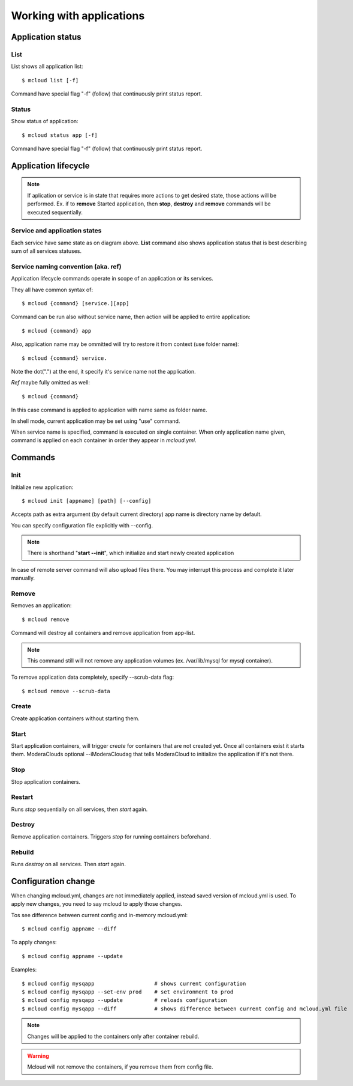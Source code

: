
=============================
Working with applications
=============================


Application status
=======================


List
--------------

List shows all application list::

    $ mcloud list [-f]

Command have special flag "-f" (follow) that continuously print status report.


Status
--------------

Show status of application::

    $ mcloud status app [-f]

Command have special flag "-f" (follow) that continuously print status report.


Application lifecycle
==============================

.. uml::

    (*) --> [init] Not created
    "Not created" --> [create] Created
    Created --> [destroy] "Not created"
    "Not created" --> [remove] (*)
    Created --> [start] Started
    Started --> [stop] Created

.. note::

    If aplication or service is in state that requires more actions to get desired state, those actions will
    be performed. Ex. if to **remove** Started application, then **stop**, **destroy** and **remove** commands will be
    executed sequentially.

Service and application states
------------------------------------

Each service have same state as on diagram above. **List** command also shows application status that
is best describing sum of all services statuses.

Service naming convention (aka. ref)
-------------------------------------


Application lifecycle commands operate in scope of an application or its services.

They all have common syntax of::

    $ mcloud {command} [service.][app]

Command can be run also without service name, then action will be applied to
entire application::

    $ mcloud {command} app

Also, application name may be ommitted will try to restore it from context (use folder name)::

    $ mcloud {command} service.


Note the dot(".") at the end, it specify it's service name not the application.

*Ref* maybe fully omitted as well::

    $ mcloud {command}

In this case command is applied to application with name same as folder name.

In shell mode, current application may be set using "use" command.

When service name is specified, command is executed on single container. When only application name given, command is applied on each container in order they appear in *mcloud.yml*.


Commands
============

Init
--------------

Initialize new application::

    $ mcloud init [appname] [path] [--config]

Accepts path as extra argument (by default current directory)
app name is directory name by default.

You can specify configuration file explicitly with --config.

.. note::
    There is shorthand "**start --init**", which initialize and start newly created application

In case of remote server command will also upload files there. You may interrupt this process and complete it later manually.


Remove
--------------

Removes an application::

    $ mcloud remove

Command will destroy all containers and remove application from app-list.

.. note:: This command still will not remove any application volumes (ex. /var/lib/mysql for mysql container).

To remove application data completely, specify --scrub-data flag::

    $ mcloud remove --scrub-data




Create
----------

Create application containers without starting them.


Start
----------

Start application containers, will trigger *create* for containers that are not created yet. Once all containers exist it starts them.
ModeraClouds optional --iModeraCloudag that tells ModeraCloud to initialize the application if it's not there.


Stop
----------

Stop application containers.


Restart
----------

Runs *stop* sequentially on all services, then *start* again.


Destroy
----------

Remove application containers. Triggers *stop* for running containers beforehand.

Rebuild
----------

Runs *destroy* on all services. Then *start* again.



Configuration change
======================

When changing mcloud.yml, changes are not immediately applied, instead saved
version of mcloud.yml is used. To apply new changes, you need to say mcloud
to apply those changes.

Tos see difference between current config and in-memory mcloud.yml::

    $ mcloud config appname --diff

To apply changes::

    $ mcloud config appname --update


Examples::

    $ mcloud config mysqapp                   # shows current configuration
    $ mcloud config mysqapp --set-env prod    # set environment to prod
    $ mcloud config mysqapp --update          # reloads configuration
    $ mcloud config mysqapp --diff            # shows difference between current config and mcloud.yml file


.. note::

    Changes will be applied to the containers only after container rebuild.


.. warning::

    Mcloud will not remove the containers, if you remove them from config file.